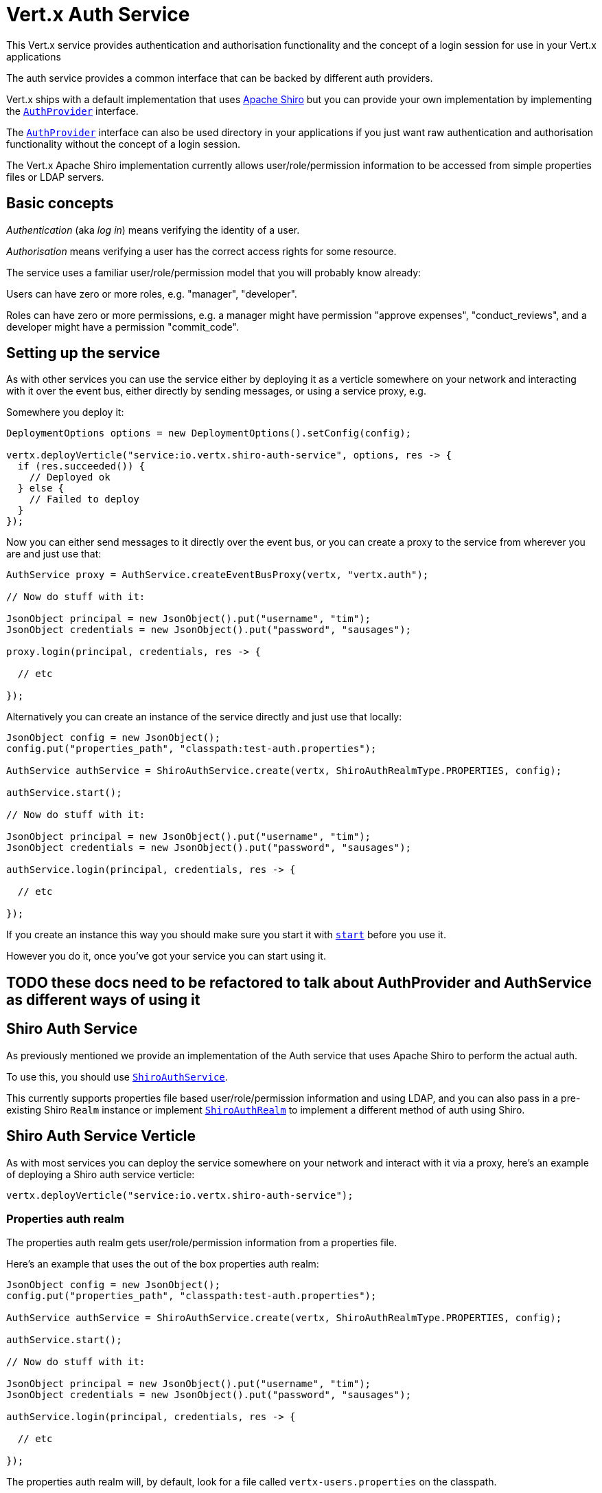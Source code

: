= Vert.x Auth Service

This Vert.x service provides authentication and authorisation functionality and the concept of a login session
for use in your Vert.x applications

The auth service provides a common interface that can be backed by different auth providers.

Vert.x ships with a
default implementation that uses http://shiro.apache.org/[Apache Shiro] but you can provide your own implementation
by implementing the `link:../../apidocs/io/vertx/ext/auth/AuthProvider.html[AuthProvider]` interface.

The `link:../../apidocs/io/vertx/ext/auth/AuthProvider.html[AuthProvider]` interface can also be used directory in your applications if you just want
raw authentication and authorisation functionality without the concept of a login session.

The Vert.x Apache Shiro implementation
currently allows user/role/permission information to be accessed from simple properties files or LDAP servers.

== Basic concepts

_Authentication_ (aka _log in_) means verifying the identity of a user.

_Authorisation_ means verifying a user has the correct access rights for some resource.

The service uses a familiar user/role/permission model that you will probably know already:

Users can have zero or more roles, e.g. "manager", "developer".

Roles can have zero or more permissions, e.g. a manager might have permission "approve expenses", "conduct_reviews",
and a developer might have a permission "commit_code".

== Setting up the service

As with other services you can use the service either by deploying it as a verticle somewhere on your network and
interacting with it over the event bus, either directly by sending messages, or using a service proxy, e.g.

Somewhere you deploy it:

[source,java]
----
DeploymentOptions options = new DeploymentOptions().setConfig(config);

vertx.deployVerticle("service:io.vertx.shiro-auth-service", options, res -> {
  if (res.succeeded()) {
    // Deployed ok
  } else {
    // Failed to deploy
  }
});
----

Now you can either send messages to it directly over the event bus, or you can create a proxy to the service
from wherever you are and just use that:

[source,java]
----
AuthService proxy = AuthService.createEventBusProxy(vertx, "vertx.auth");

// Now do stuff with it:

JsonObject principal = new JsonObject().put("username", "tim");
JsonObject credentials = new JsonObject().put("password", "sausages");

proxy.login(principal, credentials, res -> {

  // etc

});
----

Alternatively you can create an instance of the service directly and just use that locally:

[source,java]
----
JsonObject config = new JsonObject();
config.put("properties_path", "classpath:test-auth.properties");

AuthService authService = ShiroAuthService.create(vertx, ShiroAuthRealmType.PROPERTIES, config);

authService.start();

// Now do stuff with it:

JsonObject principal = new JsonObject().put("username", "tim");
JsonObject credentials = new JsonObject().put("password", "sausages");

authService.login(principal, credentials, res -> {

  // etc

});
----

If you create an instance this way you should make sure you start it with `link:../../apidocs/io/vertx/ext/auth/AuthService.html#start--[start]`
before you use it.

However you do it, once you've got your service you can start using it.

== TODO these docs need to be refactored to talk about AuthProvider and AuthService as different ways of using it

== Shiro Auth Service

As previously mentioned we provide an implementation of the Auth service that uses Apache Shiro to perform the
actual auth.

To use this, you should use `link:../../apidocs/io/vertx/ext/auth/shiro/ShiroAuthService.html[ShiroAuthService]`.

This currently supports properties file based user/role/permission information and using LDAP, and you can also pass
in a pre-existing Shiro `Realm` instance or implement `link:../../apidocs/io/vertx/ext/auth/shiro/ShiroAuthRealm.html[ShiroAuthRealm]` to implement
a different method of auth using Shiro.

== Shiro Auth Service Verticle

As with most services you can deploy the service somewhere on your network and interact with it via a proxy, here's
an example of deploying a Shiro auth service verticle:

[source,java]
----
vertx.deployVerticle("service:io.vertx.shiro-auth-service");
----

=== Properties auth realm

The properties auth realm gets user/role/permission information from a properties file.

Here's an example that uses the out of the box properties auth realm:

[source,java]
----
JsonObject config = new JsonObject();
config.put("properties_path", "classpath:test-auth.properties");

AuthService authService = ShiroAuthService.create(vertx, ShiroAuthRealmType.PROPERTIES, config);

authService.start();

// Now do stuff with it:

JsonObject principal = new JsonObject().put("username", "tim");
JsonObject credentials = new JsonObject().put("password", "sausages");

authService.login(principal, credentials, res -> {

  // etc

});
----

The properties auth realm will, by default, look for a file called `vertx-users.properties`
on the classpath.

If you want to change this, you can use the `properties_path` configuration element to define how the properties
file is found.

The default value is `classpath:vertx-users.properties`.

If the value is prefixed with `classpath:` then the classpath will be searched for a properties file of that name.

If the value is prefixed with `file:` then it specifies a file on the file system.

If the value is prefixed with `url:` then it specifies a URL from where to load the properties.

The properties file should have the following structure:

Each line should either contain the username, password and roles for a user or the permissions in a role.

For a user line it should be of the form:

 user.{username}={password},{roleName1},{roleName2},...,{roleNameN}

For a role line it should be of the form:

 role.{roleName}={permissionName1},{permissionName2},...,{permissionNameN}

Here's an example:
----
user.tim = mypassword,administrator,developer
user.bob = hispassword,developer
user.joe = anotherpassword,manager
role.administrator=*
role.manager=play_golf,say_buzzwords
role.developer=do_actual_work
----

When describing roles a wildcard `*` can be used to indicate that the role has all permissions

=== LDAP auth realm

The LDAP auth realm gets user/role/permission information from an LDAP server.

The following configuration properties are used to configure the LDAP realm:

`ldap-user-dn-template`:: this is used to determine the actual lookup to use when looking up a user with a particular
id. An example is `uid={0},ou=users,dc=foo,dc=com` - the element `{0}` is substituted with the user id to create the
actual lookup. This setting is mandatory.
`ldap_url`:: the url to the LDAP server. The url must start with `ldap://` and a port must be specified.
An example is `ldap:://myldapserver.mycompany.com:10389`
`ldap-authentication-mechanism`:: TODO
`ldap-context-factory-class-name`:: TODO
`ldap-pooling-enabled`:: TODO
`ldap-referral`:: TODO
`ldap-system-username`:: TODO
`ldap-system-password`:: TODO

== Using non Shiro Auth implementations

If you want to use a different auth provider with the Auth service, you should implement `link:../../apidocs/io/vertx/ext/auth/AuthProvider.html[AuthProvider]`.

You can then create a local instance of the AuthService with:

[source,java]
----
AuthService authService = AuthService.create(vertx, myAuthProvider);

authService.start();
----

Or to to deploy an verticle instance:

[source,java]
----
JsonObject config = new JsonObject();
config.put("provider_class_name", "com.mycompany.myproject.MyAuthProviderClass");
config.put("your_config_property", "blah");

DeploymentOptions options = new DeploymentOptions().setConfig(config);

vertx.deployVerticle("service:io.vertx.auth-service", options);
----

== Using the API

The auth service API is described with `link:../../apidocs/io/vertx/ext/auth/AuthService.html[AuthService]`.

It contains method to login and check roles and permissions.

=== Authentication - login / logout

You use `link:../../apidocs/io/vertx/ext/auth/AuthService.html#login-io.vertx.core.json.JsonObject-io.vertx.core.json.JsonObject-io.vertx.core.Handler-[login]` to login a user. The arguments to log-in are a `link:../../apidocs/io/vertx/core/json/JsonObject.html[JsonObject]`
representing the principal (principal is a fancy name for a unique id, e.g. username representing the user), and
another `link:../../apidocs/io/vertx/core/json/JsonObject.html[JsonObject]` representing the credentials (e.g. password) of the user.

Often the principal will just contain a `username` string field - the value containing the username and this is what is
expected by the out of the box Apache Shiro provider, but other providers might represent principals in other ways.

Similarly, the credentials will often just be a `password` string field -  the value containing a password but other
providers might use other data for credentials that's why we keep it as a general JSON object.

The result of the login is returned in the result handler. If the login is successful a string login-ID will be returned
as the result. This is a unique secure UUID that identifies the login session. The login ID should be used if you
later want to authorise the user, i.e. check whether they have permissions or roles.

Here's an example of a login:

[source,java]
----
JsonObject principal = new JsonObject().put("username", "tim");
JsonObject credentials = new JsonObject().put("password", "sausages");

authService.login(principal, credentials, res -> {

  if (res.succeeded()) {

    // Login successful!

    // The login ID is needed if you later want to authorise a user

    String loginID = res.result();

  } else {

    // Login failed.

    String reason = res.cause().getMessage();

  }
});
----

The login session ID provided at login will be valid as long as the login hasn't timed out or been explicitly
logged out.

The default time it remains valid is 30 minutes. If you want to use a different value of timeout you can specify that
by calling `link:../../apidocs/io/vertx/ext/auth/AuthService.html#loginWithTimeout-io.vertx.core.json.JsonObject-io.vertx.core.json.JsonObject-long-io.vertx.core.Handler-[loginWithTimeout]`.

To prevent a login timing out, you can call `link:../../apidocs/io/vertx/ext/auth/AuthService.html#refreshLoginSession-java.lang.String-io.vertx.core.Handler-[refreshLoginSession]` specifying
the login ID. The login will timeout if it remains unrefreshed for greater than the timeout period.

[source,java]
----
authService.refreshLoginSession(loginID, res -> {

  if (res.succeeded()) {

    // Refreshed ok

  } else {

    // Not refreshed ok - probably the login has already timed out or doesn't exist.
  }
});
----

You can explicitly logout a user with `link:../../apidocs/io/vertx/ext/auth/AuthService.html#logout-java.lang.String-io.vertx.core.Handler-[logout]` specifying the login ID:

[source,java]
----
authService.logout(loginID, res -> {

  if (res.succeeded()) {

    // Logged out ok

  } else {

    // Failed to logout - probably the login has already timed out or doesn't exist.

  }
});
----

=== Authorisation

Authorisation means checking whether the user has the right roles or permissions.

In order to check roles or permissions the user must first be logged-in and you must have a valid login session ID
as described in the previous section.

To check if a user has a specific role you use `link:../../apidocs/io/vertx/ext/auth/AuthService.html#hasRole-java.lang.String-java.lang.String-io.vertx.core.Handler-[hasRole]` specifying the login ID
and the role.

The result of the check is returned in the handler. If the check didn't occur - e.g. the login ID is not valid, a
failure will be returned in the handler, otherwise it will return a boolean - true if the user has the role
or false if they don't have the role.

[source,java]
----
authService.hasRole(loginID, "manager", res -> {

  if (res.succeeded()) {

    boolean hasRole = res.result();

    if (hasRole) {

      // do something

    } else {

      // do something else

    }

  } else {

    // Something went wrong - maybe the user is not logged in?
  }

});
----

You can also check multiple roles at the same time with `link:../../apidocs/io/vertx/ext/auth/AuthService.html#hasRoles-java.lang.String-java.util.Set-io.vertx.core.Handler-[hasRoles]`. In this
case you will return a true result only if the user has _all_ the specified roles.

In the same way as checking roles, you can check permissions too. To this you use
`link:../../apidocs/io/vertx/ext/auth/AuthService.html#hasPermission-java.lang.String-java.lang.String-io.vertx.core.Handler-[hasPermission]` and
`link:../../apidocs/io/vertx/ext/auth/AuthService.html#hasPermissions-java.lang.String-java.util.Set-io.vertx.core.Handler-[hasPermissions]` in the exact same way as roles.

Authorisations are cached for the length of the login. This means that the first time you do authorisation for a user
it will go the auth provider, but the second time you do it with the same roles and permissions it will not call the
auth provider but will return the cached value.

This allows better performance but bear in mind that if the roles
or permissions for a user change in the provider while the login session is valid and when they have already been
cached in the auth service, then the auth service won't see the changes in the provider until a new login session
is started.